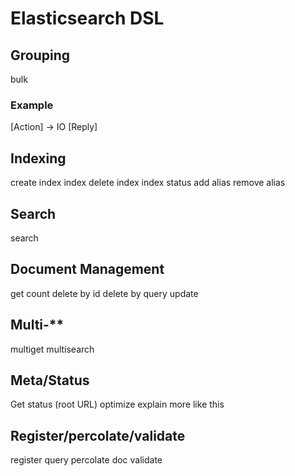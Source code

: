 * Elasticsearch DSL

** Grouping

bulk

*** Example

[Action] -> IO [Reply]

** Indexing

create index
index
delete index
index status
add alias
remove alias

** Search

search

** Document Management

get
count
delete by id
delete by query
update

** Multi-**

multiget
multisearch

** Meta/Status

Get status (root URL)
optimize
explain
more like this

** Register/percolate/validate

register query
percolate doc
validate
